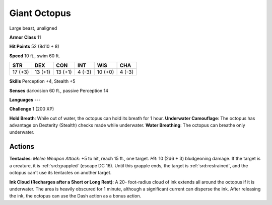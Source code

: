 
.. _srd:giant-octopus:

Giant Octopus
-------------

Large beast, unaligned

**Armor Class** 11

**Hit Points** 52 (8d10 + 8)

**Speed** 10 ft., swim 60 ft.

+-----------+-----------+-----------+----------+-----------+----------+
| STR       | DEX       | CON       | INT      | WIS       | CHA      |
+===========+===========+===========+==========+===========+==========+
| 17 (+3)   | 13 (+1)   | 13 (+1)   | 4 (-3)   | 10 (+0)   | 4 (-3)   |
+-----------+-----------+-----------+----------+-----------+----------+

**Skills** Perception +4, Stealth +5

**Senses** darkvision 60 ft., passive Perception 14

**Languages** ---

**Challenge** 1 (200 XP)

**Hold Breath**: While out of water, the octopus can hold its breath for
1 hour. **Underwater Camouflage**: The octopus has advantage on
Dexterity (Stealth) checks made while underwater. **Water
Breathing**:
The octopus can breathe only underwater.

Actions
~~~~~~~~~~~~~~~~~~~~~~~~~~~~~~~~~

**Tentacles**: *Melee Weapon Attack*: +5 to hit, reach 15 ft., one
target. *Hit*: 10 (2d6 + 3) bludgeoning damage. If the target is a
creature, it is :ref:`srd:grappled` (escape DC 16). Until this grapple ends, the
target is :ref:`srd:restrained`, and the octopus can't use its tentacles on another
target.

**Ink Cloud (Recharges after a Short or Long Rest)**: A 20-
foot-radius cloud of ink extends all around the octopus if it is
underwater. The area is heavily obscured for 1 minute, although a
significant current can disperse the ink. After releasing the ink, the
octopus can use the Dash action as a bonus action.
